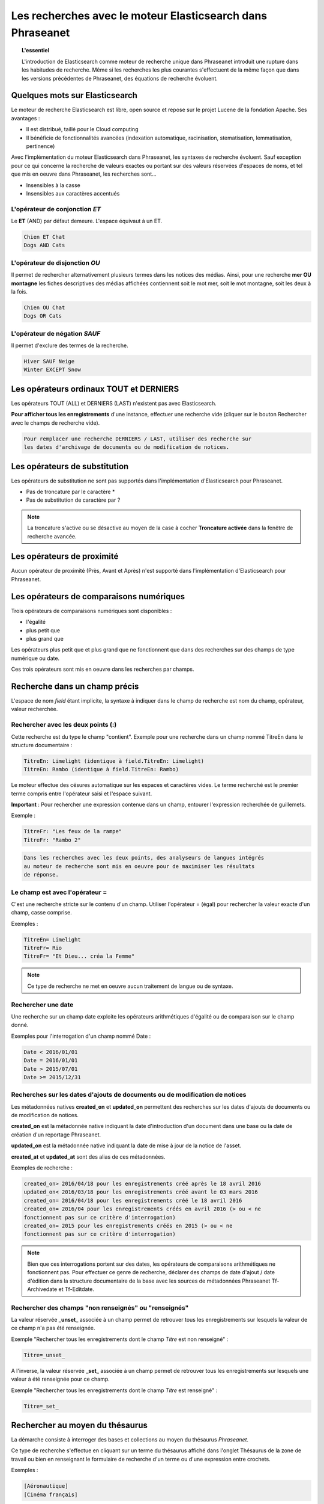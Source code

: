 Les recherches avec le moteur Elasticsearch dans Phraseanet
===========================================================

.. topic:: L'essentiel

    L'introduction de Elasticsearch comme moteur de recherche unique dans
    Phraseanet introduit une rupture dans les habitudes de recherche.
    Même si les recherches les plus courantes s'effectuent de la même façon que
    dans les versions précédentes de Phraseanet, des équations de recherche
    évoluent.

Quelques mots sur Elasticsearch
-------------------------------

Le moteur de recherche Elasticsearch est libre, open source et repose sur le
projet Lucene de la fondation Apache. Ses avantages :

* Il est distribué, taillé pour le Cloud computing
* Il bénéficie de fonctionnalités avancées (indexation automatique, racinisation, stematisation, lemmatisation, pertinence)

Avec l'implémentation du moteur Elasticsearch dans Phraseanet, les syntaxes de
recherche évoluent.
Sauf exception pour ce qui concerne la recherche de valeurs exactes ou portant
sur des valeurs réservées d'espaces de noms, et tel que mis en oeuvre dans
Phraseanet, les recherches sont...

* Insensibles à la casse
* Insensibles aux caractères accentués

L'opérateur de conjonction *ET*
*******************************

Le **ET** (AND) par défaut demeure. L'espace équivaut à un ET.

.. code-block:: none

    Chien ET Chat
    Dogs AND Cats


L'opérateur de disjonction *OU*
*******************************

Il permet de rechercher alternativement plusieurs termes dans les notices des
médias.
Ainsi, pour une recherche **mer OU montagne** les fiches descriptives des médias
affichées contiennent soit le mot mer, soit le mot montagne, soit les deux à la
fois.

.. code-block:: none

    Chien OU Chat
    Dogs OR Cats


L'opérateur de négation *SAUF*
******************************

Il permet d'exclure des termes de la recherche.

.. code-block:: none

    Hiver SAUF Neige
    Winter EXCEPT Snow


Les opérateurs ordinaux **TOUT** et **DERNIERS**
------------------------------------------------

Les opérateurs TOUT (ALL) et DERNIERS (LAST) n'existent pas avec Elasticsearch.

**Pour afficher tous les enregistrements** d'une instance, effectuer une
recherche vide (cliquer sur le bouton Rechercher avec le champs de recherche
vide).

.. code-block:: none

    Pour remplacer une recherche DERNIERS / LAST, utiliser des recherche sur
    les dates d'archivage de documents ou de modification de notices.


Les opérateurs de substitution
------------------------------

Les opérateurs de substitution ne sont pas supportés dans l'implémentation
d'Elasticsearch pour Phraseanet.

* Pas de troncature par le caractère *
* Pas de substitution de caractère par ?

.. note::

    La troncature s'active ou se désactive au moyen de la case à cocher
    **Troncature activée** dans la fenêtre de recherche avancée.

Les opérateurs de proximité
---------------------------

Aucun opérateur de proximité (Près, Avant et Après) n'est supporté dans
l'implémentation d'Elasticsearch pour Phraseanet.

Les opérateurs de comparaisons numériques
-----------------------------------------

Trois opérateurs de comparaisons numériques sont disponibles :

* l'égalité
* plus petit que
* plus grand que

Les opérateurs plus petit que et plus grand que ne fonctionnent que dans des
recherches sur des champs de type numérique ou date.

Ces trois opérateurs sont mis en oeuvre dans les recherches par champs.

Recherche dans un champ précis
------------------------------

L'espace de nom *field* étant implicite, la syntaxe à indiquer dans le champ de
recherche est nom du champ, opérateur, valeur recherchée.

Rechercher avec les deux points (:)
***********************************

Cette recherche est du type le champ "contient".
Exemple pour une recherche dans un champ nommé TitreEn dans le structure
documentaire :

.. code-block:: none

    TitreEn: Limelight (identique à field.TitreEn: Limelight)
    TitreEn: Rambo (identique à field.TitreEn: Rambo)


Le moteur effectue des césures automatique sur les espaces et caractères vides.
Le terme recherché est le premier terme compris entre l'opérateur saisi et
l'espace suivant.

**Important** : Pour rechercher une expression contenue dans un champ,
entourer l'expression recherchée de guillemets.

Exemple :

.. code-block:: none

    TitreFr: "Les feux de la rampe"
    TitreFr: "Rambo 2"


.. code-block:: none

    Dans les recherches avec les deux points, des analyseurs de langues intégrés
    au moteur de recherche sont mis en oeuvre pour de maximiser les résultats
    de réponse.


Le champ est avec l'opérateur =
*******************************

C'est une recherche stricte sur le contenu d'un champ.
Utiliser l'opérateur = (égal) pour rechercher la valeur exacte d'un champ,
casse comprise.

Exemples :

.. code-block:: none

    TitreEn= Limelight
    TitreFr= Rio
    TitreFr= "Et Dieu... créa la Femme"


.. note::

    Ce type de recherche ne met en oeuvre aucun traitement de langue ou de
    syntaxe.


Rechercher une date
*******************

Une recherche sur un champ date exploite les opérateurs arithmétiques d'égalité
ou de comparaison sur le champ donné.

Exemples pour l'interrogation d'un champ nommé Date :

.. code-block:: none

    Date < 2016/01/01
    Date = 2016/01/01
    Date > 2015/07/01
    Date >= 2015/12/31


.. _Recherches-sur-dates-d-archivage-et-de-mise-a-jour:

Recherches sur les dates d'ajouts de documents ou de modification de notices
****************************************************************************

Les métadonnées natives **created_on** et **updated_on** permettent des
recherches sur les dates d'ajouts de documents ou de modification de notices.

**created_on** est la métadonnée native indiquant la date d'introduction d'un
document dans une base ou la date de création d'un reportage Phraseanet.

**updated_on** est la métadonnée native indiquant la date de mise à jour de la
notice de l'asset.

**created_at** et **updated_at** sont des alias de ces métadonnées.

Exemples de recherche :

.. code-block:: none

    created_on> 2016/04/18 pour les enregistrements créé après le 18 avril 2016
    updated_on< 2016/03/18 pour les enregistrements créé avant le 03 mars 2016
    created_on= 2016/04/18 pour les enregistrements créé le 18 avril 2016
    created_on= 2016/04 pour les enregistrements créés en avril 2016 (> ou < ne
    fonctionnent pas sur ce critère d'interrogation)
    created_on= 2015 pour les enregistrements créés en 2015 (> ou < ne
    fonctionnent pas sur ce critère d'interrogation)


.. note::

    Bien que ces interrogations portent sur des dates, les opérateurs de
    comparaisons arithmétiques ne fonctionnent pas.
    Pour effectuer ce genre de recherche, déclarer des champs de date d'ajout /
    date d'édition dans la structure documentaire de la base avec les sources
    de métadonnées Phraseanet Tf-Archivedate et Tf-Editdate.


Rechercher des champs "non renseignés" ou "renseignés"
******************************************************

La valeur réservée **_unset_** associée à un champ permet de retrouver tous les
enregistrements sur lesquels la valeur de ce champ n'a pas été renseignée.

Exemple "Rechercher tous les enregistrements dont le champ *Titre* est non renseigné" :

.. code-block:: none

    Titre=_unset_

A l'inverse, la valeur réservée **_set_**  associée à un champ permet de
retrouver tous les enregistrements sur lesquels une valeur à été renseignée
pour ce champ.

Exemple "Rechercher tous les enregistrements dont le champ *Titre* est renseigné" :

.. code-block:: none

    Titre=_set_


Rechercher au moyen du thésaurus
--------------------------------

La démarche consiste à interroger des bases et collections au moyen du
thésaurus *Phraseanet*.

Ce type de recherche s'effectue en cliquant sur un terme du thésaurus affiché
dans l'onglet Thésaurus de la zone de travail ou bien en renseignant le
formulaire de recherche d'un terme ou d'une expression entre crochets.

Exemples :

.. code-block:: none

    [Aéronautique]
    [Cinéma français]


Il est possible de restreindre la recherche à un champ particulier en combinant
la syntaxe d'interrogation par champ et la syntaxe propre à l'interrogation
du thésaurus :

.. code-block:: none

    MotsCles:[Animal domestique]


Recherche sur les status
------------------------

La recherche sur les status peut s'effectuer dans le formulaire de recherche
avec l'espace de nom *flag* et le nom du status.
L'état du status peut être *true* ou *false*.

Exemple, pour l'état d'un status média renseigné baissé :

.. code-block:: none

    flag.media-renseigné:false


Recherche sur des champs techniques
-----------------------------------

Des recherches sont possibles sur des attributs techniques de documents,
variables en fonction de leurs natures.

Ces attributs sont présents si et seulement ils ont été renseignés par le
micro-logiciel de l'appareil utilisé pour la capture ou la retouche,
le montage.

Les opérateurs :, =, <, <=, >= >, peuvent être utilisés.

Exemples d'attributs de métadonnées pour des documents de type
Phraseanet image :

.. list-table::
   :widths: 40 100
   :header-rows: 1
   :stub-columns: 1

   * - **Métadonnées**
     - **Description de la métadonnées et exemple d'utilisation**
   * - meta.Width
     - Largeur en pixels

       meta.Width>3000
   * - meta.Height
     - Hauteur en pixels

       meta.Heigh>= 2400 pour les images dont la hauteur est supérieure ou égale
       à 2400 pixels.
   * - meta.FocalLength
     - Longueur de la la focale utilisée
   * - meta.Channels
     - Nombre de canaux utilisés pour la codage de la couleur

       1 : Niveau de gris (greyscale)

       3 : Codage RGB (RVB en français)

       4 : Codage CMYK

       meta.Channels= 1 (Affiche toutes les images en niveau de gris)
   * - meta.ColorDepth
     - Profondeur de la couleur, nombre de bit utilisés pour la codage de chaque
       canal.

       meta.ColorDepth> 8 (Toutes les images dont les canaux de codage de la
       couleurs sont supérieurs à 8 bits)
   * - meta.CameraModel
     - Nom du dispositif de prise de vue

       meta.CameraModel: iphone (tous les documents capturés par un appareil
       de type iphone)
   * - meta.FlashFired
     - Déclenchement de flash. La métadonnée renvoie true ou false.

       meta.FlashFired= true
   * - meta.Aperture
     - Ouverture de l'objectif

       meta.Aperture > 2.8
   * - meta.ShutterSpeed
     - Vitesse d'obturation enregistrée
   * - meta.HyperfocalDistance
     - Distance pour laquelle, depuis le plan film de l'appareil, les sujets
       sont nets jusqu'à l'infini.
   * - meta.ISO
     - Indice de sensibilité ISO

       meta.ISO < 400 pour les images dont la sensibilité à la lumière est
       inférieure à 400 ISO
   * - meta.LightValue
     - Valeur de l'illuminant

   * - meta.ColorSpace
     - Espace colorimétrique de l'image
   * - meta.Orientation
     - Indication de l'orientation de l'image
   * - meta.Longitude
     - La longitude enregistrée par dispositif de prise de vue
   * - meta.Latitude
     - La latitude enregistrée par dispositif de prise de vue
   * - meta.MimeType
     - Type mime du fichier
   * - meta.FileSize
     - La taille du fichier en octets

Exemples d'attributs de métadonnées pour des documents de type Phraseanet
audio :

.. list-table::
   :widths: 40 100
   :header-rows: 1
   :stub-columns: 1

   * - **Métadonnées**
     - **Description de la métadonnées et exemple d'utilisation**
   * - meta.Duration
     - Durée de la séquence audio exprimée en secondes

       meta.Duration>300 pour rechercher les séquences supérieures à 5 minutes.
   * - meta.MimeType
     - Type mime du fichier
   * - meta.FileSize
     - La taille du fichier en octets

Exemples d'attributs de métadonnées pour des documents de type Phraseanet
vidéo :

.. list-table::
   :widths: 40 100
   :header-rows: 1
   :stub-columns: 1

   * - **Métadonnées**
     - **Description de la métadonnées et exemple d'utilisation**
   * - meta.Width
     - La largeur de vidéo en pixels
   * - meta.Height
     - La hauteur de vidéo en pixels ou ligne

       meta.Height= 1080 pour les vidéo en 1080 lignes soit Full HD
   * - meta.Duration
     - Durée de la séquence audio exprimée en secondes
   * - meta.FrameRate
     - Nombre d'images par secondes
   * - meta.AudioSamplerate
     - La valeur de l'échantillonnage
   * - meta.VideoCodec
     - Algorithme de codage/décodage vidéo du fichier d'origine
   * - meta.AudioCodec
     - Algorithme de codage/décodage sonore du fichier d'origine
   * - meta.Orientation
     - Orientation du dispositif technique lors de la capture vidéo
   * - meta.MimeType
     - Type mime du fichier
   * - meta.Duration
     - Durée de la séquence vidéo exprimée en secondes

       meta.Duration>300 pour rechercher les séquences supérieures à 5 minutes.
   * - meta.MimeType
     - Type mime du fichier
   * - meta.FileSize
     - La taille du fichier en octets

Exemples d'attributs de métadonnées pour des documents de type Phraseanet
documents :

.. list-table::
   :widths: 40 100
   :header-rows: 1
   :stub-columns: 1

   * - meta.MimeType
     - Type mime du fichier
   * - meta.FileSize
     - La taille du fichier en octets

Recherche d'un enregistrement par son identifiant Phraseanet
------------------------------------------------------------

La syntaxe est : **recordid:le-numéro-de-l-enregistrement**

Exemple pour afficher le document dont le numéro d'enregistrement unique dans
la base est 804.

.. code-block:: none

    recordid:804


.. note::

    Les opérateurs de comparaison =, < ou > ne sont pas implémentés.


Recherche d'enregistrements pour une collection
-----------------------------------------------

Pour la recherche d'enregistrements appartenant à une collection, utiliser la
syntaxe **collection:"le nom de la collection"**.

Exemple :

.. code-block:: none

    collection:"Support Alchemy"


**Important** : Respecter l'intitulé exact et la casse du nom donné à la
collection.

Recherche d'enregistrements pour une base
-----------------------------------------

Pour la recherche d'enregistrements appartenant à une base, utiliser la syntaxe
**database:"l'alias de la base"**.

Exemple :

.. code-block:: none

    database:"Base Parade Test"


**Important** : Respecter l'intitulé exact et la casse de l'alias donné à
la base.


Recherche de documents par UIID
-------------------------------

Pour rechercher des enregistrements de type document pour leurs Identifiants
uniques universels (UIID pour
:term:`Universal Unique IDentifier<Identifiant universel unique (UUID)>`),
utiliser la syntaxe **uuid:"the-Universally-Unique-IDentifier**".

Exemple:

.. code-block:: none

    uuid:"4d006e01-bc38-4aac-9a5b-2c90ffe3a8a2"

**Important** : L'UIID contenant des caractères vides (des tirets) ces
recherches doivent être effectuées entre guillemets.


Finding records by SHA256
-------------------------

Pour rechercher des documents par leurs :term:`clés de hachage SHA256<SHA256>`,
utiliser la syntaxe **sha256:thesha256numbersequence**.

Exemple:

.. code-block:: none

    sha256:a7f3ec01c4c5efcadc639d494d432006f13b28b9a576afaee4d3b7508c4be074



